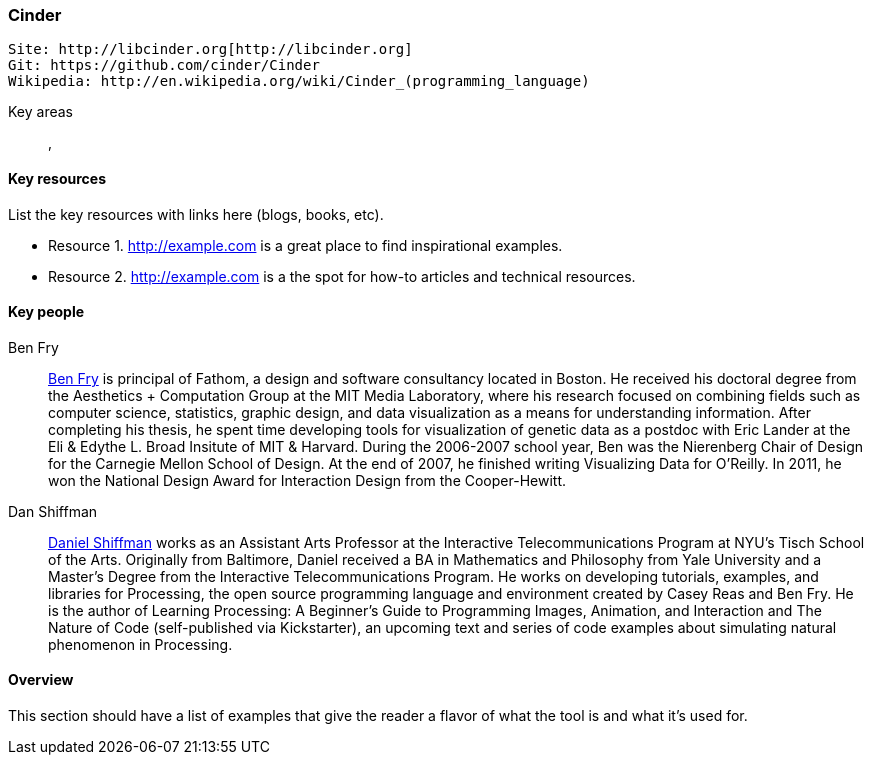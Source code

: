 [[Cinder]]
=== Cinder
   
   Site: http://libcinder.org[http://libcinder.org]
   Git: https://github.com/cinder/Cinder
   Wikipedia: http://en.wikipedia.org/wiki/Cinder_(programming_language)

Key areas::
   (((area 1))), (((area 2)))

==== Key resources 

List the key resources with links here (blogs, books, etc).

* Resource 1. http://example.com is a great place to find inspirational examples.
* Resource 2. http://example.com is a the spot for how-to articles and technical resources.

==== Key people

Ben Fry::
   link:http://benfry.com/[Ben Fry] is principal of Fathom, a design and software consultancy located in Boston. He received his doctoral degree from the Aesthetics + Computation Group at the MIT Media Laboratory, where his research focused on combining fields such as computer science, statistics, graphic design, and data visualization as a means for understanding information. After completing his thesis, he spent time developing tools for visualization of genetic data as a postdoc with Eric Lander at the Eli & Edythe L. Broad Insitute of MIT & Harvard. During the 2006-2007 school year, Ben was the Nierenberg Chair of Design for the Carnegie Mellon School of Design. At the end of 2007, he finished writing Visualizing Data for O'Reilly. In 2011, he won the National Design Award for Interaction Design from the Cooper-Hewitt.

Dan Shiffman:: 
   link:http://www.shiffman.net/[Daniel Shiffman] works as an Assistant Arts Professor at the Interactive Telecommunications Program at NYU’s Tisch School of the Arts. Originally from Baltimore, Daniel received a BA in Mathematics and Philosophy from Yale University and a Master’s Degree from the Interactive Telecommunications Program. He works on developing tutorials, examples, and libraries for Processing, the open source programming language and environment created by Casey Reas and Ben Fry. He is the author of Learning Processing: A Beginner’s Guide to Programming Images, Animation, and Interaction and The Nature of Code (self-published via Kickstarter), an upcoming text and series of code examples about simulating natural phenomenon in Processing. 


==== Overview

This section should have a list of examples that give the reader a flavor of what the tool is and what it's used for.